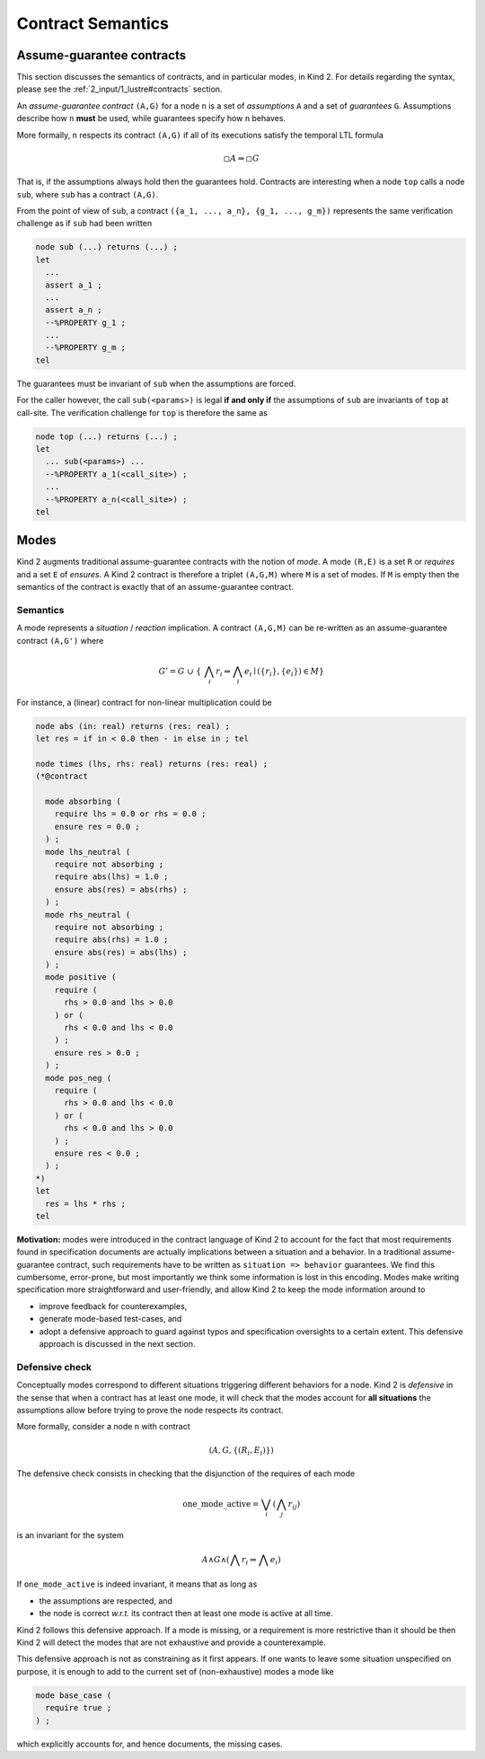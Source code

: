 .. _9_other/2_contract_semantics:

Contract Semantics
==================

Assume-guarantee contracts
--------------------------

This section discusses the semantics of contracts, and in particular modes, in
Kind 2. For details regarding the syntax, please see the
:ref:`2_input/1_lustre#contracts` section.

An *assume-guarantee contract* ``(A,G)`` for a node ``n`` is a set of *assumptions*
``A`` and a set of *guarantees* ``G``. Assumptions describe how ``n`` **must** be
used, while guarantees specify how ``n`` behaves.

More formally, ``n`` respects its contract ``(A,G)`` if all of its executions 
satisfy the temporal LTL formula

.. math::

  \square A \Rightarrow \square G

That is, if the assumptions always hold then the guarantees hold. Contracts are
interesting when a node ``top`` calls a node ``sub``\ , where ``sub`` has a contract
``(A,G)``.

From the point of view of ``sub``\ , a contract
``({a_1, ..., a_n}, {g_1, ..., g_m})`` represents the same verification
challenge as if ``sub`` had been written

.. code-block:: none

   node sub (...) returns (...) ;
   let
     ...
     assert a_1 ;
     ...
     assert a_n ;
     --%PROPERTY g_1 ;
     ...
     --%PROPERTY g_m ;
   tel

The guarantees must be invariant of ``sub`` when the assumptions are forced.

For the caller however, the call ``sub(<params>)`` is legal **if and only if**
the assumptions of ``sub`` are invariants of ``top`` at call-site. The verification
challenge for ``top`` is therefore the same as

.. code-block:: none

   node top (...) returns (...) ;
   let
     ... sub(<params>) ...
     --%PROPERTY a_1(<call_site>) ;
     ...
     --%PROPERTY a_n(<call_site>) ;
   tel

Modes
-----

Kind 2 augments traditional assume-guarantee contracts with the notion of
*mode*. A mode ``(R,E)`` is a set ``R`` or *requires* and a set ``E`` of *ensures*.
A Kind 2 contract is therefore a triplet ``(A,G,M)`` where ``M`` is a set of modes.
If ``M`` is empty then the semantics of the contract is exactly that of an
assume-guarantee contract.

Semantics
^^^^^^^^^

A mode represents a *situation* / *reaction* implication. A contract ``(A,G,M)``
can be re-written as an assume-guarantee contract ``(A,G')`` where

.. math::

   G' = G\ \cup\ \{\ \bigwedge_i r_i \Rightarrow \bigwedge_i e_i \mid (\{r_i\}, \{e_i\}) \in M \}

For instance, a (linear) contract for non-linear multiplication could be

.. code-block:: none

   node abs (in: real) returns (res: real) ;
   let res = if in < 0.0 then - in else in ; tel

   node times (lhs, rhs: real) returns (res: real) ;
   (*@contract

     mode absorbing (
       require lhs = 0.0 or rhs = 0.0 ;
       ensure res = 0.0 ;
     ) ;
     mode lhs_neutral (
       require not absorbing ;
       require abs(lhs) = 1.0 ;
       ensure abs(res) = abs(rhs) ;
     ) ;
     mode rhs_neutral (
       require not absorbing ;
       require abs(rhs) = 1.0 ;
       ensure abs(res) = abs(lhs) ;
     ) ;
     mode positive (
       require (
         rhs > 0.0 and lhs > 0.0
       ) or (
         rhs < 0.0 and lhs < 0.0
       ) ;
       ensure res > 0.0 ;
     ) ;
     mode pos_neg (
       require (
         rhs > 0.0 and lhs < 0.0
       ) or (
         rhs < 0.0 and lhs > 0.0
       ) ;
       ensure res < 0.0 ;
     ) ;
   *)
   let
     res = lhs * rhs ;
   tel

**Motivation:** modes were introduced in the contract language of Kind 2 to
account for the fact that most requirements found in specification documents
are actually implications between a situation and a behavior.
In a traditional assume-guarantee contract, such requirements have to be
written as ``situation => behavior`` guarantees. We find this cumbersome,
error-prone, but most importantly we think some information is lost in this
encoding.
Modes make writing specification more straightforward and user-friendly, and
allow Kind 2 to keep the mode information around to


* improve feedback for counterexamples,
* generate mode-based test-cases, and
* adopt a defensive approach to guard against typos and specification
  oversights to a certain extent.
  This defensive approach is discussed in the next section.

Defensive check
^^^^^^^^^^^^^^^

Conceptually modes correspond to different situations triggering different
behaviors for a node. Kind 2 is *defensive* in the sense that when a contract
has at least one mode, it will check that the modes account for **all
situations** the assumptions allow before trying to prove the node respects
its contract.

More formally, consider a node ``n`` with contract

.. math::

   (A, G, \{(R_i, E_i)\})

The defensive check consists in checking that the disjunction of the requires
of each mode

.. math::

   \text{one\_mode\_active} = \bigvee_i (\bigwedge_j r_{ij})

is an invariant for the system

.. math::

   A \wedge G \wedge (\bigwedge r_i \Rightarrow \bigwedge e_i)

If ``one_mode_active`` is indeed invariant, it means that as long as


* the assumptions are respected, and
* the node is correct *w.r.t.* its contract
  then at least one mode is active at all time.

Kind 2 follows this defensive approach.
If a mode is missing, or a requirement is more restrictive than it should be
then Kind 2 will detect the modes that are not exhaustive and provide a counterexample.

This defensive approach is not as constraining as it first appears.
If one wants to leave some situation unspecified on purpose,
it is enough to add to the current set of (non-exhaustive) modes a mode like

.. code-block:: none

   mode base_case (
     require true ;
   ) ;

which explicitly accounts for, and hence documents, the missing cases.

